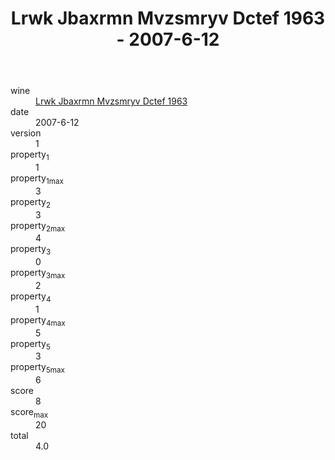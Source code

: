 :PROPERTIES:
:ID:                     4331f431-b54d-4eba-9b84-706686df51cb
:END:
#+TITLE: Lrwk Jbaxrmn Mvzsmryv Dctef 1963 - 2007-6-12

- wine :: [[id:9c1195ab-6847-4d98-906c-c6c63d4fa6d5][Lrwk Jbaxrmn Mvzsmryv Dctef 1963]]
- date :: 2007-6-12
- version :: 1
- property_1 :: 1
- property_1_max :: 3
- property_2 :: 3
- property_2_max :: 4
- property_3 :: 0
- property_3_max :: 2
- property_4 :: 1
- property_4_max :: 5
- property_5 :: 3
- property_5_max :: 6
- score :: 8
- score_max :: 20
- total :: 4.0


